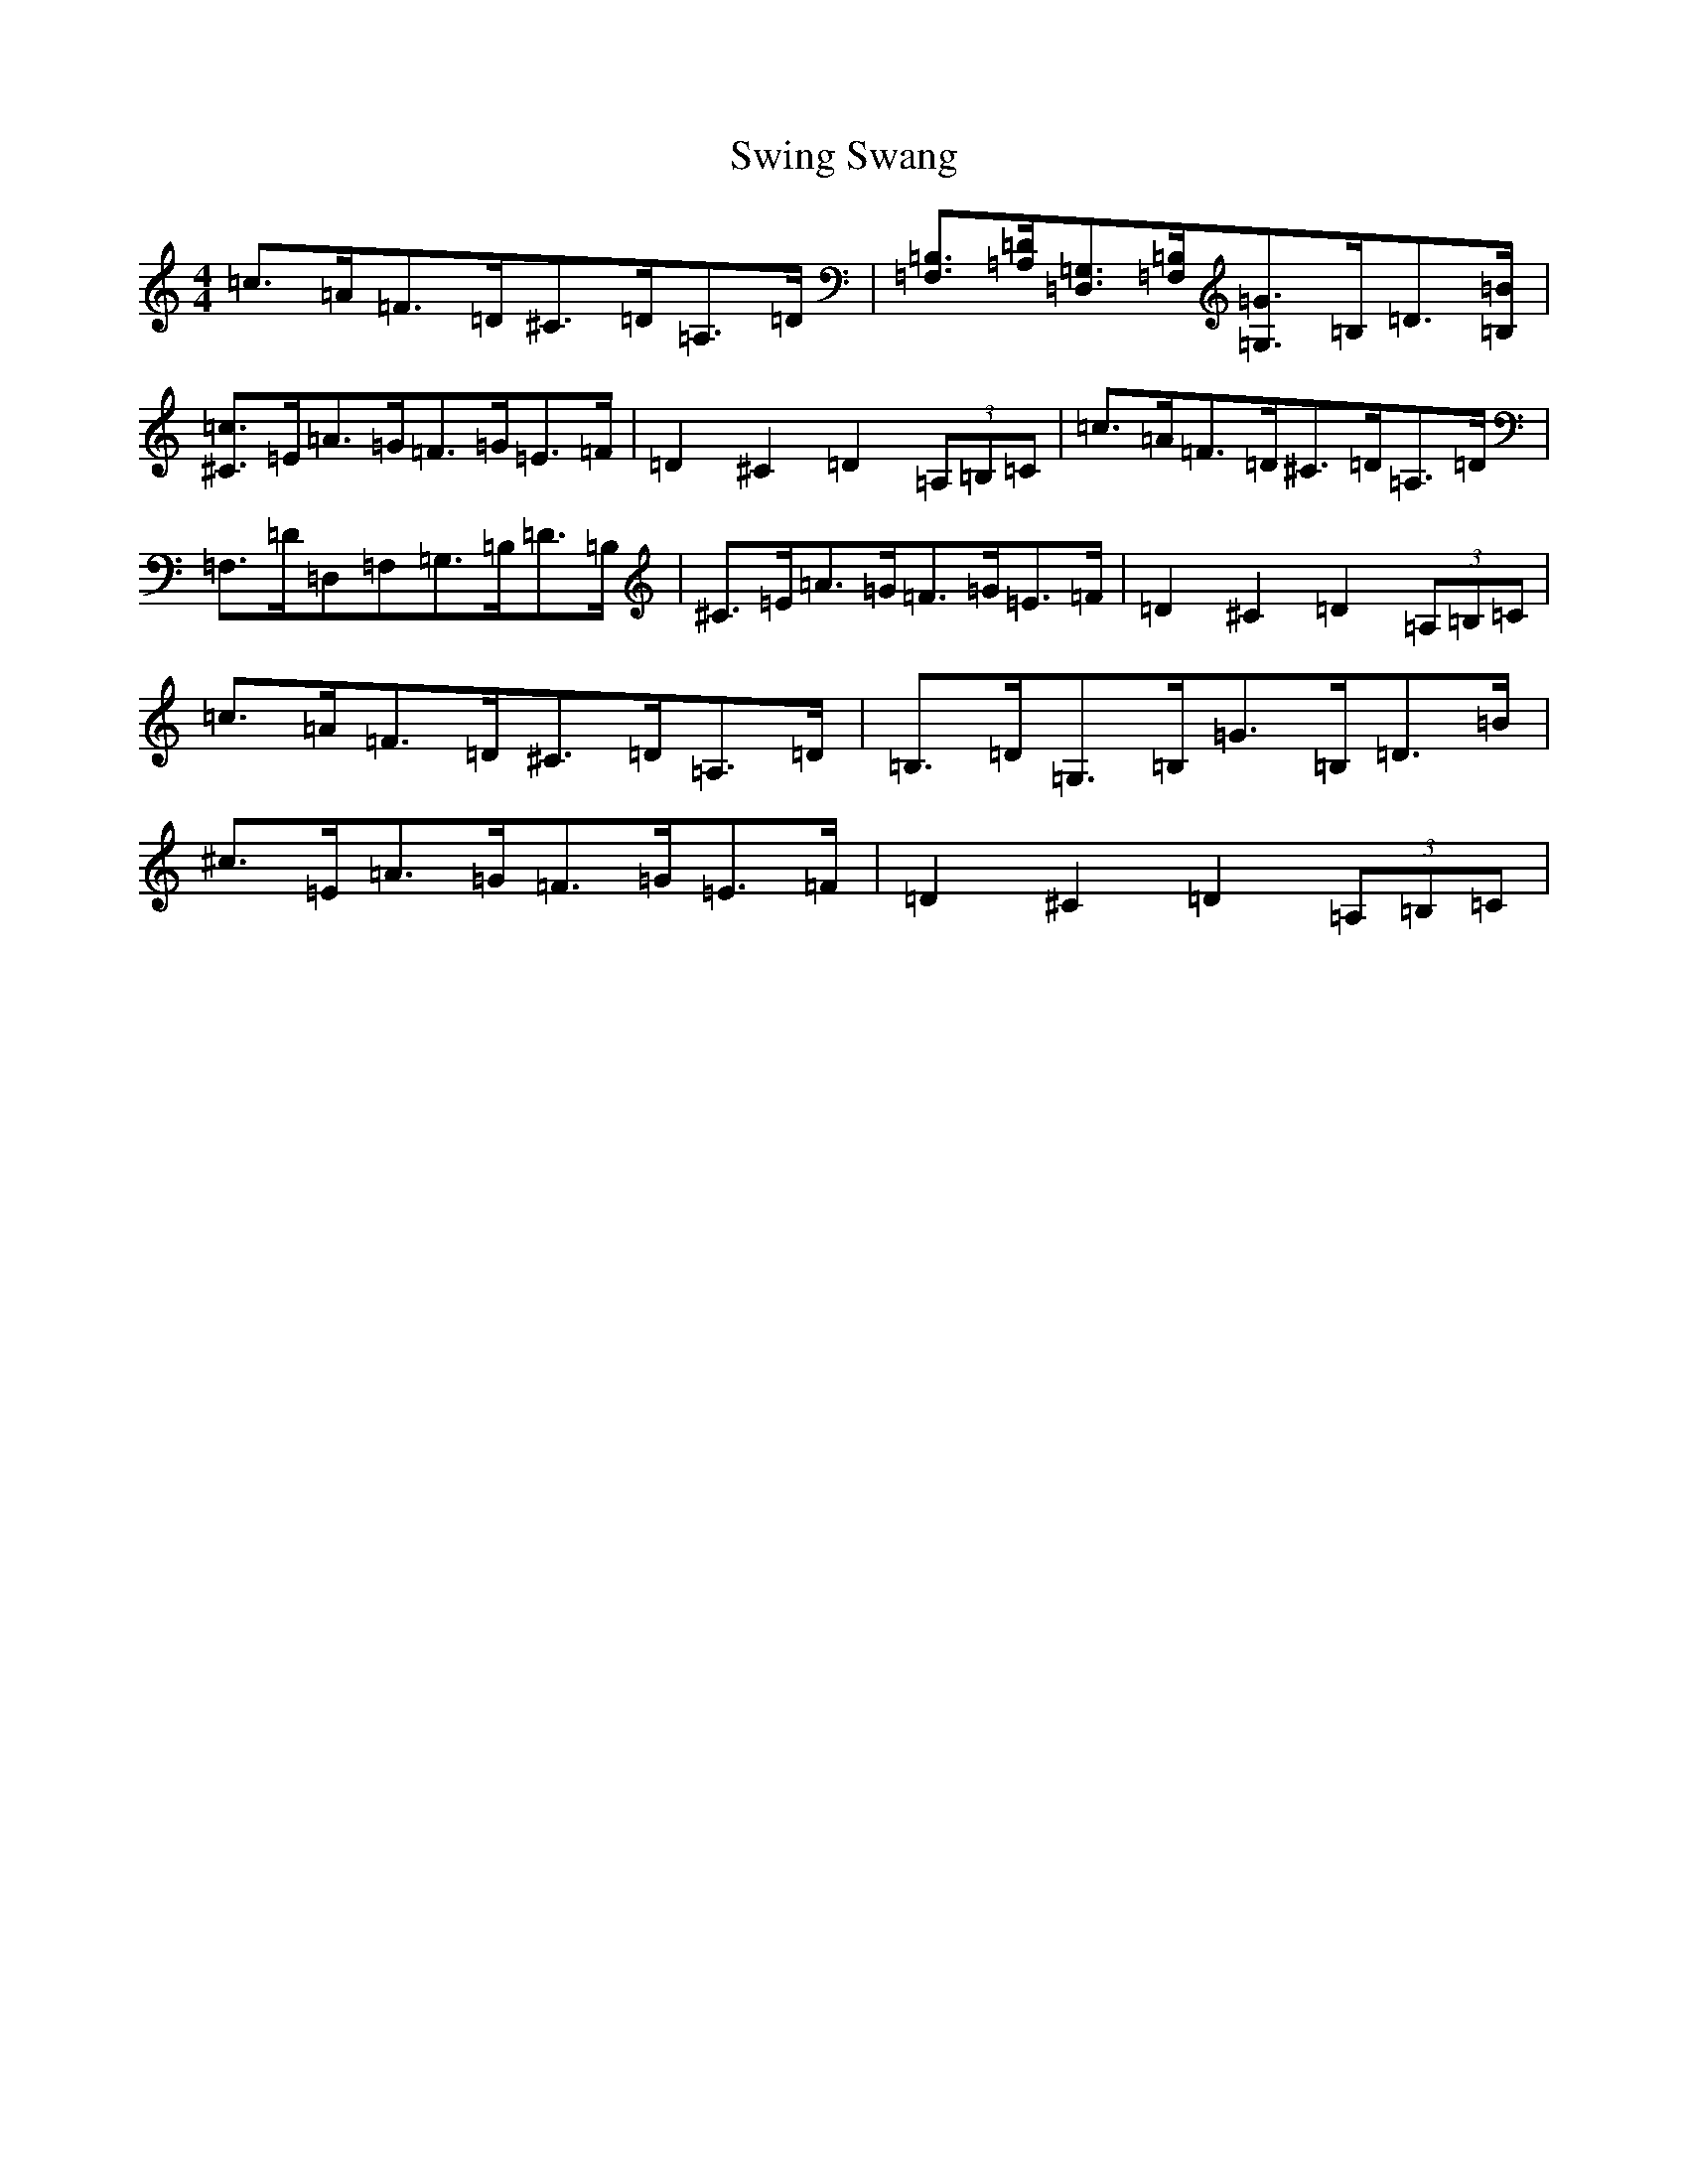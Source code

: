 X: 20586
T: Swing Swang
S: https://thesession.org/tunes/4729#setting17231
Z: G Major
R: reel
M: 4/4
L: 1/8
K: C Major
=c>=A=F>=D^C>=D=A,>=D|[=F,=B,]>[=A,=D][=D,=G,]>[=F,=B,][=G,=G]>=B,=D>[=B,=B]|[^C=c]>=E=A>=G=F>=G=E>=F|=D2^C2=D2(3=A,=B,=C|=c>=A=F>=D^C>=D=A,>=D|=F,>=D=D,=F,=G,>=B,=D>=B,|^C>=E=A>=G=F>=G=E>=F|=D2^C2=D2(3=A,=B,=C|=c>=A=F>=D^C>=D=A,>=D|=B,>=D=G,>=B,=G>=B,=D>=B|^c>=E=A>=G=F>=G=E>=F|=D2^C2=D2(3=A,=B,=C|